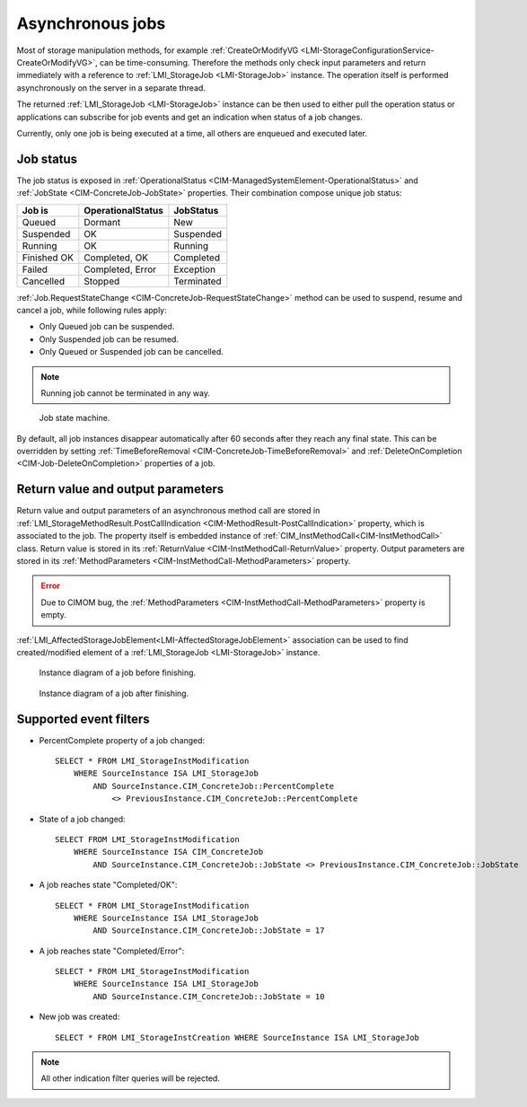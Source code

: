 Asynchronous jobs
=================

Most of storage manipulation methods, for example
:ref:`CreateOrModifyVG <LMI-StorageConfigurationService-CreateOrModifyVG>`, can
be time-consuming. Therefore the methods only check input parameters and return
immediately with a reference to :ref:`LMI_StorageJob <LMI-StorageJob>`
instance. The operation itself is performed asynchronously on the server in a
separate thread.

The returned :ref:`LMI_StorageJob <LMI-StorageJob>` instance can be then used to
either pull the operation status or applications can subscribe for job events
and get an indication when status of a job changes.

Currently, only one job is being executed at a time, all others are enqueued and
executed later.

Job status
----------

The job status is exposed in
:ref:`OperationalStatus <CIM-ManagedSystemElement-OperationalStatus>` and
:ref:`JobState <CIM-ConcreteJob-JobState>` properties. Their combination
compose unique job status:

=========== ================= ==========
Job is      OperationalStatus JobStatus
=========== ================= ==========
Queued      Dormant           New
Suspended   OK                Suspended
Running     OK                Running
Finished OK Completed, OK     Completed
Failed      Completed, Error  Exception
Cancelled   Stopped           Terminated
=========== ================= ==========

:ref:`Job.RequestStateChange <CIM-ConcreteJob-RequestStateChange>` method can be
used to suspend, resume and cancel a job, while following rules apply:

* Only Queued job can be suspended.


* Only Suspended job can be resumed.


* Only Queued or Suspended job can be cancelled.

.. Note::

   Running job cannot be terminated in any way.

.. figure:: pic/job-states.svg

   Job state machine.

By default, all job instances disappear automatically after 60 seconds after
they reach any final state. This can be overridden by setting
:ref:`TimeBeforeRemoval <CIM-ConcreteJob-TimeBeforeRemoval>` and
:ref:`DeleteOnCompletion <CIM-Job-DeleteOnCompletion>` properties of a job.

Return value and output parameters
----------------------------------

Return value and output parameters of an asynchronous method call are stored in
:ref:`LMI_StorageMethodResult.PostCallIndication <CIM-MethodResult-PostCallIndication>`
property, which is associated to the job. The property itself is embedded
instance of :ref:`CIM_InstMethodCall<CIM-InstMethodCall>` class. Return value
is stored in its :ref:`ReturnValue <CIM-InstMethodCall-ReturnValue>` property.
Output parameters are stored in its
:ref:`MethodParameters <CIM-InstMethodCall-MethodParameters>` property.

.. Error::

   Due to CIMOM bug, the
   :ref:`MethodParameters <CIM-InstMethodCall-MethodParameters>` property is
   empty.

:ref:`LMI_AffectedStorageJobElement<LMI-AffectedStorageJobElement>` association
can be used to find created/modified element of a
:ref:`LMI_StorageJob <LMI-StorageJob>` instance.

.. figure:: pic/job-affected-before.svg

   Instance diagram of a job before finishing.

.. figure:: pic/job-affected-after.svg

   Instance diagram of a job after finishing.

Supported event filters
-----------------------
.. _job_indications:

* PercentComplete property of a job changed::

    SELECT * FROM LMI_StorageInstModification
        WHERE SourceInstance ISA LMI_StorageJob
            AND SourceInstance.CIM_ConcreteJob::PercentComplete
                <> PreviousInstance.CIM_ConcreteJob::PercentComplete

* State of a job changed::

    SELECT FROM LMI_StorageInstModification
        WHERE SourceInstance ISA CIM_ConcreteJob
            AND SourceInstance.CIM_ConcreteJob::JobState <> PreviousInstance.CIM_ConcreteJob::JobState

* A job reaches state "Completed/OK"::

    SELECT * FROM LMI_StorageInstModification
        WHERE SourceInstance ISA LMI_StorageJob
            AND SourceInstance.CIM_ConcreteJob::JobState = 17

* A job reaches state "Completed/Error"::

    SELECT * FROM LMI_StorageInstModification
        WHERE SourceInstance ISA LMI_StorageJob
            AND SourceInstance.CIM_ConcreteJob::JobState = 10

* New job was created::

    SELECT * FROM LMI_StorageInstCreation WHERE SourceInstance ISA LMI_StorageJob

.. Note::

   All other indication filter queries will be rejected.
